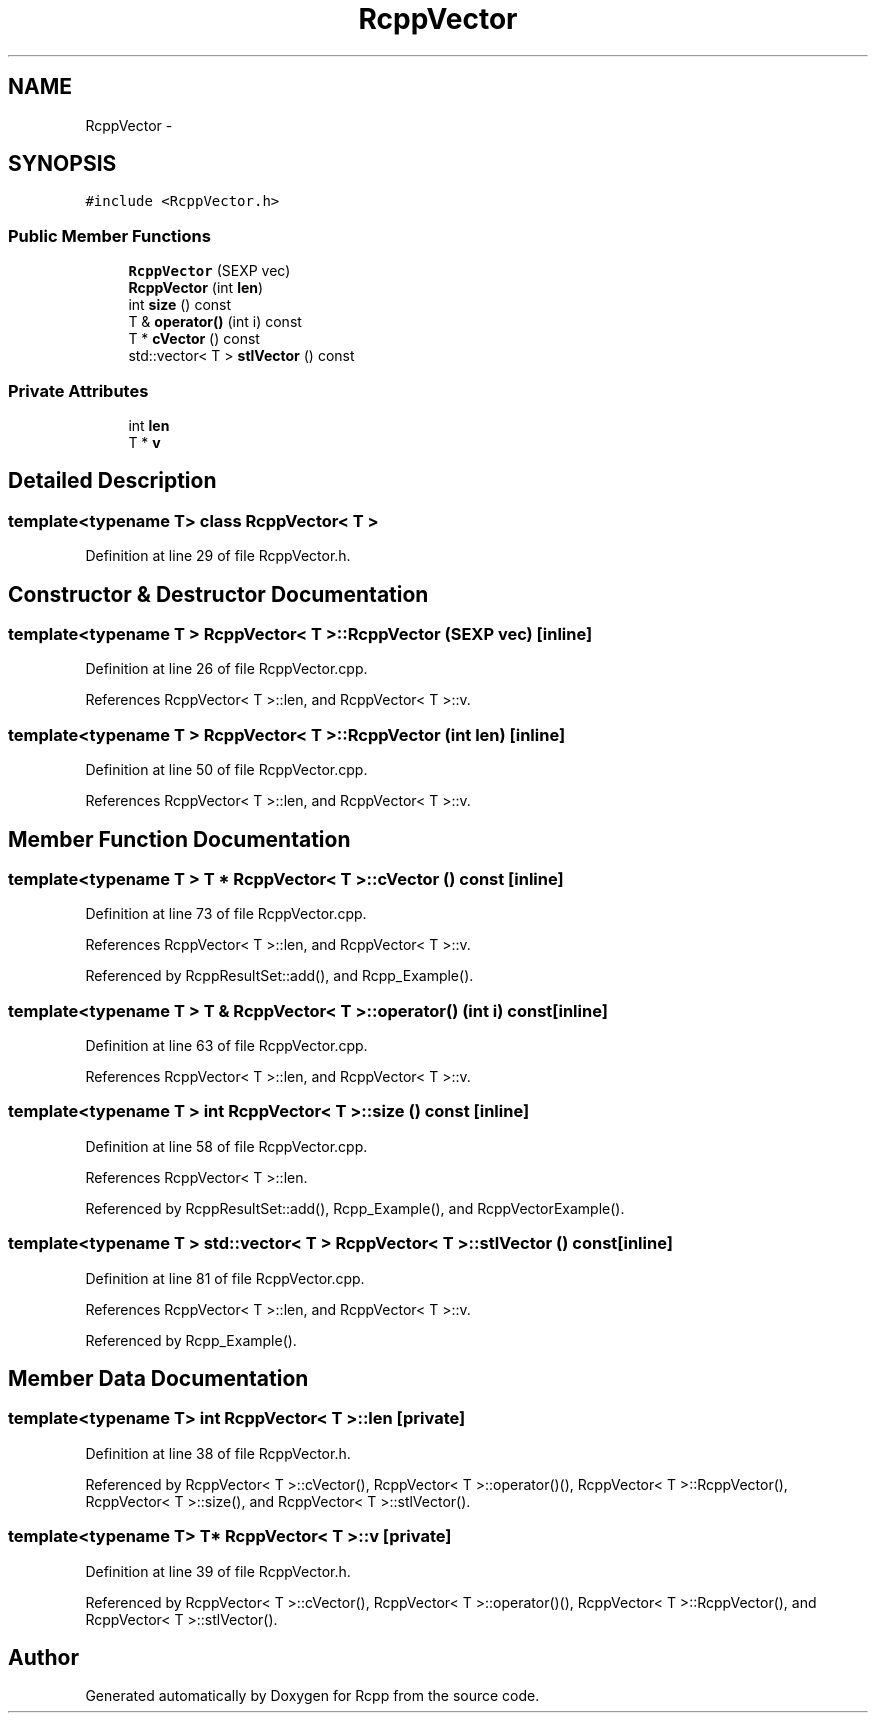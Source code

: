 .TH "RcppVector" 3 "19 Dec 2009" "Rcpp" \" -*- nroff -*-
.ad l
.nh
.SH NAME
RcppVector \- 
.SH SYNOPSIS
.br
.PP
.PP
\fC#include <RcppVector.h>\fP
.SS "Public Member Functions"

.in +1c
.ti -1c
.RI "\fBRcppVector\fP (SEXP vec)"
.br
.ti -1c
.RI "\fBRcppVector\fP (int \fBlen\fP)"
.br
.ti -1c
.RI "int \fBsize\fP () const "
.br
.ti -1c
.RI "T & \fBoperator()\fP (int i) const "
.br
.ti -1c
.RI "T * \fBcVector\fP () const "
.br
.ti -1c
.RI "std::vector< T > \fBstlVector\fP () const "
.br
.in -1c
.SS "Private Attributes"

.in +1c
.ti -1c
.RI "int \fBlen\fP"
.br
.ti -1c
.RI "T * \fBv\fP"
.br
.in -1c
.SH "Detailed Description"
.PP 

.SS "template<typename T> class RcppVector< T >"

.PP
Definition at line 29 of file RcppVector.h.
.SH "Constructor & Destructor Documentation"
.PP 
.SS "template<typename T > \fBRcppVector\fP< T >::\fBRcppVector\fP (SEXP vec)\fC [inline]\fP"
.PP
Definition at line 26 of file RcppVector.cpp.
.PP
References RcppVector< T >::len, and RcppVector< T >::v.
.SS "template<typename T > \fBRcppVector\fP< T >::\fBRcppVector\fP (int len)\fC [inline]\fP"
.PP
Definition at line 50 of file RcppVector.cpp.
.PP
References RcppVector< T >::len, and RcppVector< T >::v.
.SH "Member Function Documentation"
.PP 
.SS "template<typename T > T * \fBRcppVector\fP< T >::cVector () const\fC [inline]\fP"
.PP
Definition at line 73 of file RcppVector.cpp.
.PP
References RcppVector< T >::len, and RcppVector< T >::v.
.PP
Referenced by RcppResultSet::add(), and Rcpp_Example().
.SS "template<typename T > T & \fBRcppVector\fP< T >::operator() (int i) const\fC [inline]\fP"
.PP
Definition at line 63 of file RcppVector.cpp.
.PP
References RcppVector< T >::len, and RcppVector< T >::v.
.SS "template<typename T > int \fBRcppVector\fP< T >::size () const\fC [inline]\fP"
.PP
Definition at line 58 of file RcppVector.cpp.
.PP
References RcppVector< T >::len.
.PP
Referenced by RcppResultSet::add(), Rcpp_Example(), and RcppVectorExample().
.SS "template<typename T > std::vector< T > \fBRcppVector\fP< T >::stlVector () const\fC [inline]\fP"
.PP
Definition at line 81 of file RcppVector.cpp.
.PP
References RcppVector< T >::len, and RcppVector< T >::v.
.PP
Referenced by Rcpp_Example().
.SH "Member Data Documentation"
.PP 
.SS "template<typename T> int \fBRcppVector\fP< T >::\fBlen\fP\fC [private]\fP"
.PP
Definition at line 38 of file RcppVector.h.
.PP
Referenced by RcppVector< T >::cVector(), RcppVector< T >::operator()(), RcppVector< T >::RcppVector(), RcppVector< T >::size(), and RcppVector< T >::stlVector().
.SS "template<typename T> T* \fBRcppVector\fP< T >::\fBv\fP\fC [private]\fP"
.PP
Definition at line 39 of file RcppVector.h.
.PP
Referenced by RcppVector< T >::cVector(), RcppVector< T >::operator()(), RcppVector< T >::RcppVector(), and RcppVector< T >::stlVector().

.SH "Author"
.PP 
Generated automatically by Doxygen for Rcpp from the source code.
